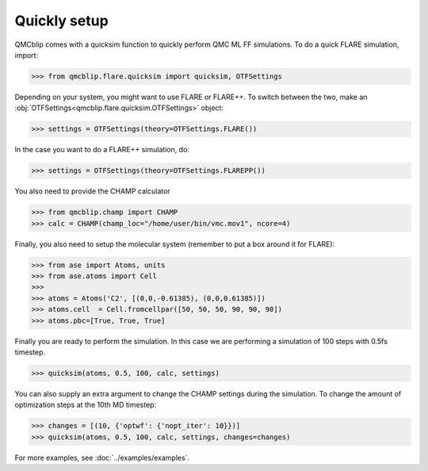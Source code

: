 Quickly setup
-------------

QMCblip comes with a quicksim function to quickly perform QMC ML FF simulations. To do a quick FLARE simulation, import:

>>> from qmcblip.flare.quicksim import quicksim, OTFSettings

Depending on your system, you might want to use FLARE or FLARE++. To switch between the two, make an :obj:`OTFSettings<qmcblip.flare.quicksim.OTFSettings>` object:

>>> settings = OTFSettings(theory=OTFSettings.FLARE())

In the case you want to do a FLARE++ simulation, do:

>>> settings = OTFSettings(theory=OTFSettings.FLAREPP())

You also need to provide the CHAMP calculator

>>> from qmcblip.champ import CHAMP
>>> calc = CHAMP(champ_loc="/home/user/bin/vmc.mov1", ncore=4)

Finally, you also need to setup the molecular system (remember to put a box around it for FLARE):

>>> from ase import Atoms, units
>>> from ase.atoms import Cell
>>>
>>> atoms = Atoms('C2', [(0,0,-0.61385), (0,0,0.61385)])
>>> atoms.cell  = Cell.fromcellpar([50, 50, 50, 90, 90, 90])
>>> atoms.pbc=[True, True, True]

Finally you are ready to perform the simulation. In this case we are performing a simulation of 100 steps with 0.5fs timestep.

>>> quicksim(atoms, 0.5, 100, calc, settings)

You can also supply an extra argument to change the CHAMP settings during the simulation. To change the amount of optimization steps at the 10th MD timestep:

>>> changes = [(10, {'optwf': {'nopt_iter': 10}})]
>>> quicksim(atoms, 0.5, 100, calc, settings, changes=changes)

For more examples, see :doc:`../examples/examples`.


